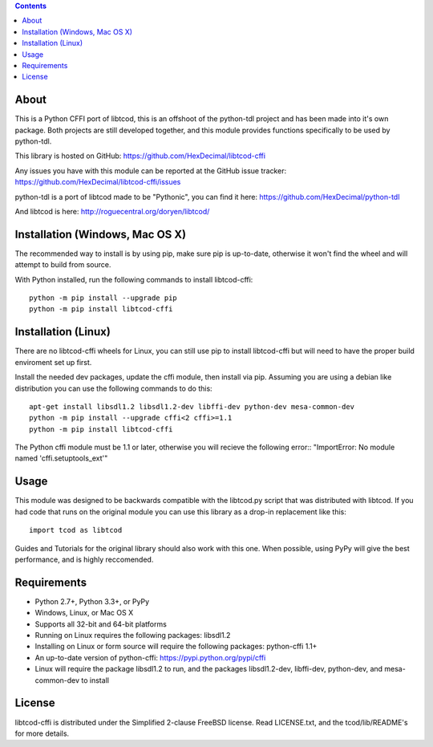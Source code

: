 .. contents::
   :backlinks: top

=======
 About
=======
This is a Python CFFI port of libtcod, this is an offshoot of the python-tdl project and has been made into it's own package.
Both projects are still developed together, and this module provides functions specifically to be used by python-tdl.

This library is hosted on GitHub: https://github.com/HexDecimal/libtcod-cffi

Any issues you have with this module can be reported at the GitHub issue tracker: https://github.com/HexDecimal/libtcod-cffi/issues

python-tdl is a port of libtcod made to be "Pythonic", you can find it here: https://github.com/HexDecimal/python-tdl

And libtcod is here: http://roguecentral.org/doryen/libtcod/

==================================
 Installation (Windows, Mac OS X)
==================================
The recommended way to install is by using pip, make sure pip is up-to-date,
otherwise it won't find the wheel and will attempt to build from source.

With Python installed, run the following commands to install libtcod-cffi::

    python -m pip install --upgrade pip
    python -m pip install libtcod-cffi

======================
 Installation (Linux)
======================
There are no libtcod-cffi wheels for Linux, you can still use pip to install
libtcod-cffi but will need to have the proper build enviroment set up first.

Install the needed dev packages, update the cffi module, then install via pip.
Assuming you are using a debian like distribution you can use the following
commands to do this::

    apt-get install libsdl1.2 libsdl1.2-dev libffi-dev python-dev mesa-common-dev
    python -m pip install --upgrade cffi<2 cffi>=1.1
    python -m pip install libtcod-cffi

The Python cffi module must be 1.1 or later, otherwise you will recieve the
following error:: "ImportError: No module named 'cffi.setuptools_ext'"

=======
 Usage
=======
This module was designed to be backwards compatible with the libtcod.py script that was distributed with libtcod.
If you had code that runs on the original module you can use this library as a drop-in replacement like this::

    import tcod as libtcod

Guides and Tutorials for the original library should also work with this one.
When possible, using PyPy will give the best performance, and is highly reccomended.

==============
 Requirements
==============
* Python 2.7+, Python 3.3+, or PyPy
* Windows, Linux, or Mac OS X
* Supports all 32-bit and 64-bit platforms
* Running on Linux requires the following packages: libsdl1.2
* Installing on Linux or form source will require the following packages:
  python-cffi 1.1+
* An up-to-date version of python-cffi: https://pypi.python.org/pypi/cffi
* Linux will require the package libsdl1.2 to run, and the packages
  libsdl1.2-dev, libffi-dev, python-dev, and mesa-common-dev to install

=========
 License
=========
libtcod-cffi is distributed under the Simplified 2-clause FreeBSD license.
Read LICENSE.txt, and the tcod/lib/README's for more details.
